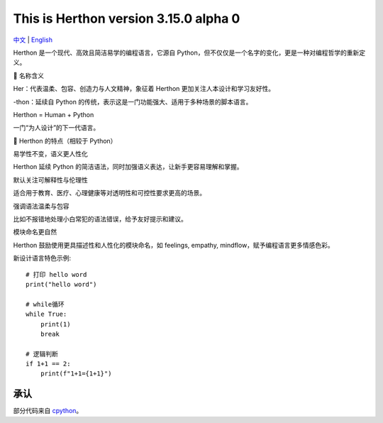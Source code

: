 This is Herthon version 3.15.0 alpha 0
=====================================

.. image:: icon.svg
   :width: 300px
   :alt: Herthon logo

.. image:: herthon.gif
   :width: 800px
   :alt: Herthon gif

`中文 <README-zh.rst>`_ | `English <README.rst>`_

Herthon 是一个现代、高效且简洁易学的编程语言，它源自 Python，但不仅仅是一个名字的变化，更是一种对编程哲学的重新定义。

🌱 名称含义

Her：代表温柔、包容、创造力与人文精神，象征着 Herthon 更加关注人本设计和学习友好性。

-thon：延续自 Python 的传统，表示这是一门功能强大、适用于多种场景的脚本语言。

Herthon = Human + Python

一门“为人设计”的下一代语言。

🧬 Herthon 的特点（相较于 Python）

易学性不变，语义更人性化

Herthon 延续 Python 的简洁语法，同时加强语义表达，让新手更容易理解和掌握。

默认关注可解释性与伦理性

适合用于教育、医疗、心理健康等对透明性和可控性要求更高的场景。

强调语法温柔与包容

比如不报错地处理小白常犯的语法错误，给予友好提示和建议。

模块命名更自然

Herthon 鼓励使用更具描述性和人性化的模块命名，如 feelings, empathy, mindflow，赋予编程语言更多情感色彩。

新设计语言特色示例::

    # 打印 hello word
    print("hello word")

    # while循环
    while True:
        print(1)
        break

    # 逻辑判断
    if 1+1 == 2:
        print(f"1+1={1+1}")

承认
------

部分代码来自 `cpython <https://github.com/python/cpython>`_。